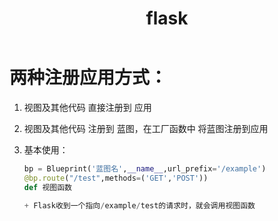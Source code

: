 :PROPERTIES:
:ID:       49a27997-65f1-4ad9-8812-e2376bd88422
:END:
#+title: flask
* 两种注册应用方式：
1. 视图及其他代码 直接注册到 应用
2. 视图及其他代码 注册到 蓝图，在工厂函数中 将蓝图注册到应用
3. 基本使用：
   #+begin_src python
   bp = Blueprint('蓝图名',__name__,url_prefix='/example')
   @bp.route("/test",methods=('GET','POST'))
   def 视图函数

   + Flask收到一个指向/example/test的请求时，就会调用视图函数
   #+end_src
